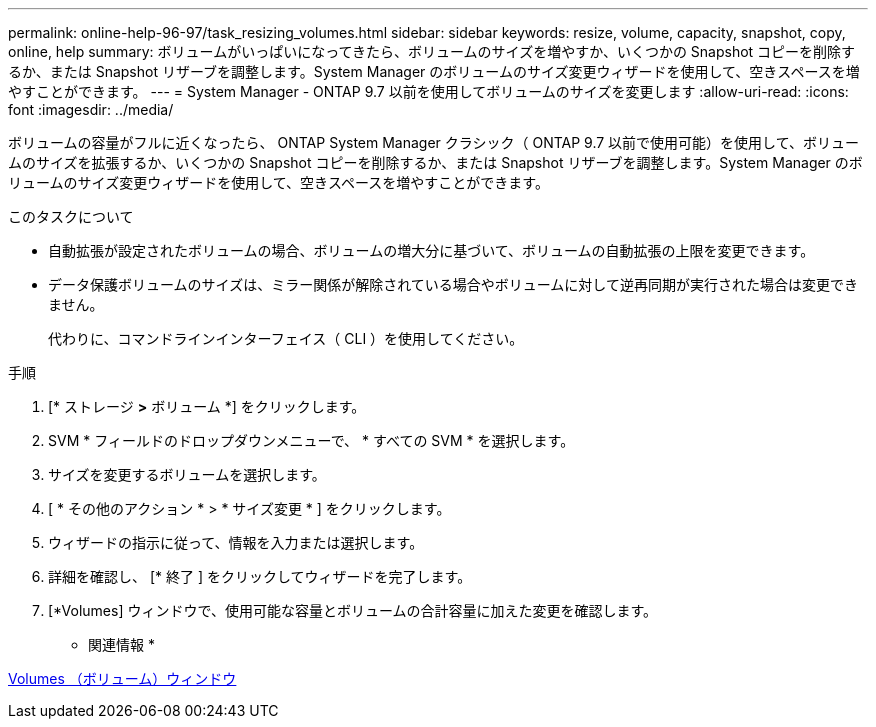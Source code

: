 ---
permalink: online-help-96-97/task_resizing_volumes.html 
sidebar: sidebar 
keywords: resize, volume, capacity, snapshot, copy, online, help 
summary: ボリュームがいっぱいになってきたら、ボリュームのサイズを増やすか、いくつかの Snapshot コピーを削除するか、または Snapshot リザーブを調整します。System Manager のボリュームのサイズ変更ウィザードを使用して、空きスペースを増やすことができます。 
---
= System Manager - ONTAP 9.7 以前を使用してボリュームのサイズを変更します
:allow-uri-read: 
:icons: font
:imagesdir: ../media/


[role="lead"]
ボリュームの容量がフルに近くなったら、 ONTAP System Manager クラシック（ ONTAP 9.7 以前で使用可能）を使用して、ボリュームのサイズを拡張するか、いくつかの Snapshot コピーを削除するか、または Snapshot リザーブを調整します。System Manager のボリュームのサイズ変更ウィザードを使用して、空きスペースを増やすことができます。

.このタスクについて
* 自動拡張が設定されたボリュームの場合、ボリュームの増大分に基づいて、ボリュームの自動拡張の上限を変更できます。
* データ保護ボリュームのサイズは、ミラー関係が解除されている場合やボリュームに対して逆再同期が実行された場合は変更できません。
+
代わりに、コマンドラインインターフェイス（ CLI ）を使用してください。



.手順
. [* ストレージ *>* ボリューム *] をクリックします。
. SVM * フィールドのドロップダウンメニューで、 * すべての SVM * を選択します。
. サイズを変更するボリュームを選択します。
. [ * その他のアクション * > * サイズ変更 * ] をクリックします。
. ウィザードの指示に従って、情報を入力または選択します。
. 詳細を確認し、 [* 終了 ] をクリックしてウィザードを完了します。
. [*Volumes] ウィンドウで、使用可能な容量とボリュームの合計容量に加えた変更を確認します。


* 関連情報 *

xref:reference_volumes_window.adoc[Volumes （ボリューム）ウィンドウ]
